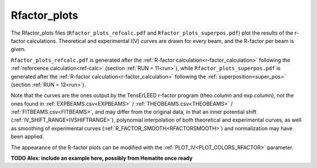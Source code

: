 .. _rfactorplots:

Rfactor_plots
=============

The Rfactor_plots files (``Rfactor_plots_refcalc.pdf`` and ``Rfactor_plots_superpos.pdf``) plot the results of the r-factor calculations. Theoretical and experimental I(V) curves are drawn for every beam, and the R-factor per beam is given.

``Rfactor_plots_refcalc.pdf`` is generated after the :ref:`R-factor calculation<r-factor_calculation>` following the :ref:`refercence calculation<ref-calc>` (section :ref:`RUN = 11<run>`), while ``Rfactor_plots_superpos.pdf`` is generated after the :ref:`R-factor calculation<r-factor_calculation>` following the :ref:`superposition<super_pos>` (section :ref:`RUN = 12<run>`).

Note that the curves are the ones output by the TensErLEED r-factor program (theo.column and exp.column), not the ones found in :ref:`EXPBEAMS.csv<EXPBEAMS>`  / :ref:`THEOBEAMS.csv<THEOBEAMS>`  / :ref:`FITBEAMS.csv<FITBEAMS>`, and may differ from the original data, in that an inner potential shift (:ref:`IV_SHIFT_RANGE<IVSHIFTRANGE>`), polynomial interpolation of both theoretical and experimental curves, as well as smoothing of experimental curves (:ref:`R_FACTOR_SMOOTH<RFACTORSMOOTH>`) and normalization may have been applied.

The appearance of the R-factor plots can be modified with the :ref:`PLOT_IV<PLOT_COLORS_RFACTOR>` parameter.


**TODO Alex: include an example here, possibly from Hematite once ready**